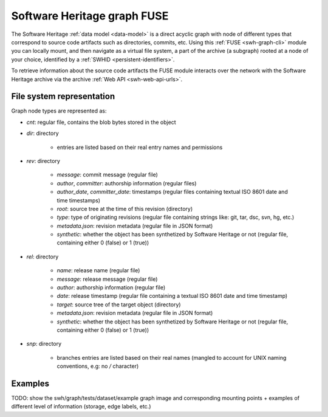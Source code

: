 Software Heritage graph FUSE
============================

The Software Heritage :ref:`data model <data-model>` is a direct acyclic graph
with node of different types that correspond to source code artifacts such as
directories, commits, etc. Using this :ref:`FUSE <swh-graph-cli>` module you can
locally mount, and then navigate as a virtual file system, a part of the archive
(a subgraph) rooted at a node of your choice, identified by a :ref:`SWHID
<persistent-identifiers>`.

To retrieve information about the source code artifacts the FUSE module
interacts over the network with the Software Heritage archive via the archive
:ref:`Web API <swh-web-api-urls>`.

File system representation
--------------------------

Graph node types are represented as:

- `cnt`: regular file, contains the blob bytes stored in the object
- `dir`: directory

    - entries are listed based on their real entry names and permissions

- `rev`: directory

    - `message`: commit message (regular file)
    - `author`, `committer`: authorship information (regular files)
    - `author_date`, `committer_date`: timestamps (regular files containing
      textual ISO 8601 date and time timestamps)
    - `root`: source tree at the time of this revision (directory)
    - `type`: type of originating revisions (regular file containing strings
      like: git, tar, dsc, svn, hg, etc.)
    - `metadata.json`: revision metadata (regular file in JSON format)
    - `synthetic`: whether the object has been synthetized by Software Heritage
      or not (regular file, containing either 0 (false) or 1 (true))

- `rel`: directory

    - `name`: release name (regular file)
    - `message`: release message (regular file)
    - `author`: authorship information (regular file)
    - `date`: release timestamp (regular file containing a textual ISO 8601 date
      and time timestamp)
    - `target`: source tree of the target object (directory)
    - `metadata.json`: revision metadata (regular file in JSON format)
    - `synthetic`: whether the object has been synthetized by Software Heritage
      or not (regular file, containing either 0 (false) or 1 (true))

- `snp`: directory

    - branches entries are listed based on their real names (mangled to account
      for UNIX naming conventions, e.g: no `/` character)

Examples
--------

TODO: show the swh/graph/tests/dataset/example graph image and corresponding
mounting points + examples of different level of information (storage, edge
labels, etc.)
